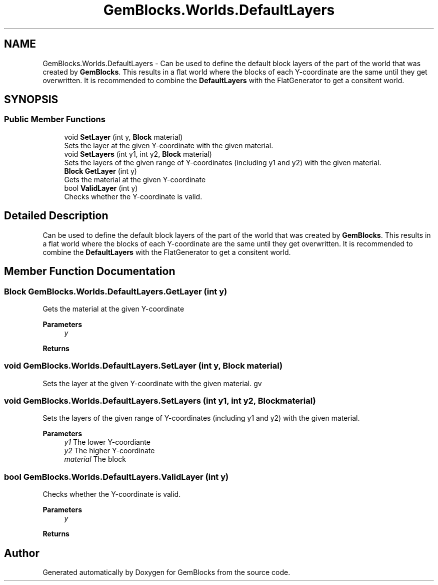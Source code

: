 .TH "GemBlocks.Worlds.DefaultLayers" 3 "Thu Dec 19 2019" "GemBlocks" \" -*- nroff -*-
.ad l
.nh
.SH NAME
GemBlocks.Worlds.DefaultLayers \- Can be used to define the default block layers of the part of the world that was created by \fBGemBlocks\fP\&. This results in a flat world where the blocks of each Y-coordinate are the same until they get overwritten\&. It is recommended to combine the \fBDefaultLayers\fP with the FlatGenerator to get a consitent world\&.  

.SH SYNOPSIS
.br
.PP
.SS "Public Member Functions"

.in +1c
.ti -1c
.RI "void \fBSetLayer\fP (int y, \fBBlock\fP material)"
.br
.RI "Sets the layer at the given Y-coordinate with the given material\&. "
.ti -1c
.RI "void \fBSetLayers\fP (int y1, int y2, \fBBlock\fP material)"
.br
.RI "Sets the layers of the given range of Y-coordinates (including y1 and y2) with the given material\&. "
.ti -1c
.RI "\fBBlock\fP \fBGetLayer\fP (int y)"
.br
.RI "Gets the material at the given Y-coordinate "
.ti -1c
.RI "bool \fBValidLayer\fP (int y)"
.br
.RI "Checks whether the Y-coordinate is valid\&. "
.in -1c
.SH "Detailed Description"
.PP 
Can be used to define the default block layers of the part of the world that was created by \fBGemBlocks\fP\&. This results in a flat world where the blocks of each Y-coordinate are the same until they get overwritten\&. It is recommended to combine the \fBDefaultLayers\fP with the FlatGenerator to get a consitent world\&. 


.SH "Member Function Documentation"
.PP 
.SS "\fBBlock\fP GemBlocks\&.Worlds\&.DefaultLayers\&.GetLayer (int y)"

.PP
Gets the material at the given Y-coordinate 
.PP
\fBParameters\fP
.RS 4
\fIy\fP 
.RE
.PP
\fBReturns\fP
.RS 4
.RE
.PP

.SS "void GemBlocks\&.Worlds\&.DefaultLayers\&.SetLayer (int y, \fBBlock\fP material)"

.PP
Sets the layer at the given Y-coordinate with the given material\&. gv 
.SS "void GemBlocks\&.Worlds\&.DefaultLayers\&.SetLayers (int y1, int y2, \fBBlock\fP material)"

.PP
Sets the layers of the given range of Y-coordinates (including y1 and y2) with the given material\&. 
.PP
\fBParameters\fP
.RS 4
\fIy1\fP The lower Y-coordiante
.br
\fIy2\fP The higher Y-coordinate
.br
\fImaterial\fP The block
.RE
.PP

.SS "bool GemBlocks\&.Worlds\&.DefaultLayers\&.ValidLayer (int y)"

.PP
Checks whether the Y-coordinate is valid\&. 
.PP
\fBParameters\fP
.RS 4
\fIy\fP 
.RE
.PP
\fBReturns\fP
.RS 4
.RE
.PP


.SH "Author"
.PP 
Generated automatically by Doxygen for GemBlocks from the source code\&.
